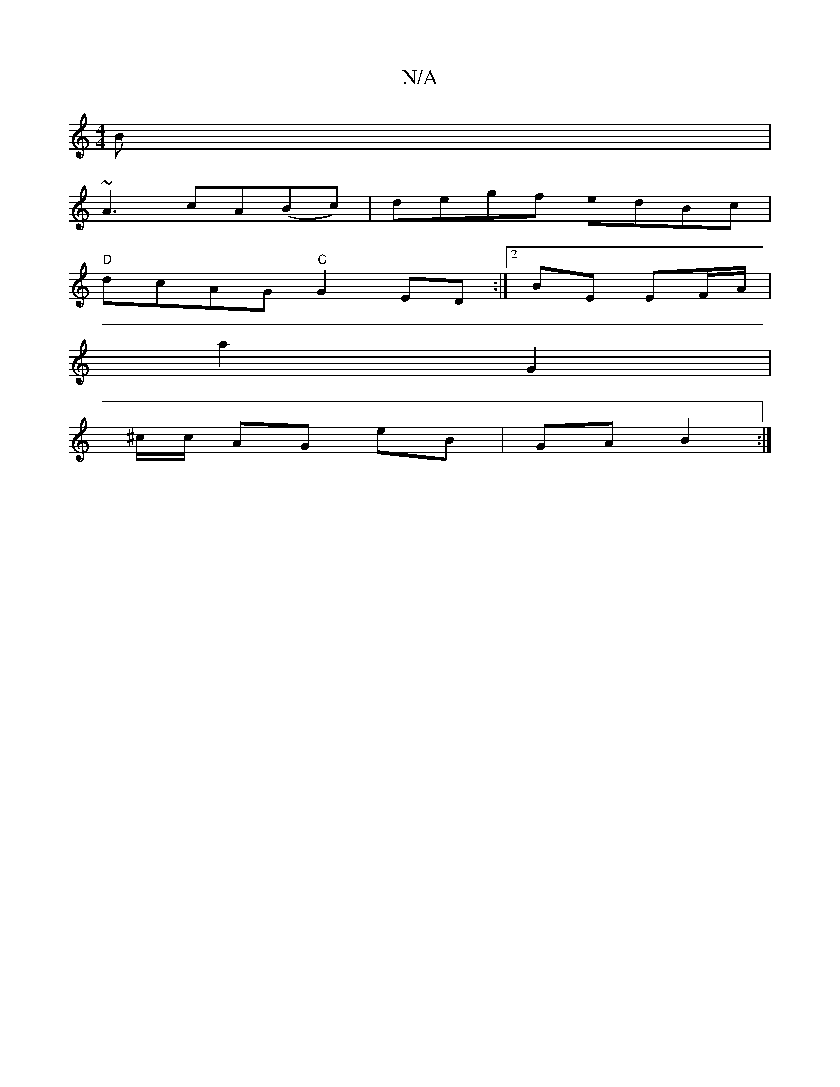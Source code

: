 X:1
T:N/A
M:4/4
R:N/A
K:Cmajor
B|
~A3 cA(Bc) | degf edBc|
"D"dcAG "C"G2 ED :|2 BE EF/A/ |
a2 G2 |
^c/c/ AG eB | GA B2 :|

Bd|:ed B2 | cB GA BA ||
M:2

|:D/E/E | cE E2 | cf ec | dc BG | GF DE | D>A F>D :|: |: dBdB cAGE |
D2A2 G2:|
G
